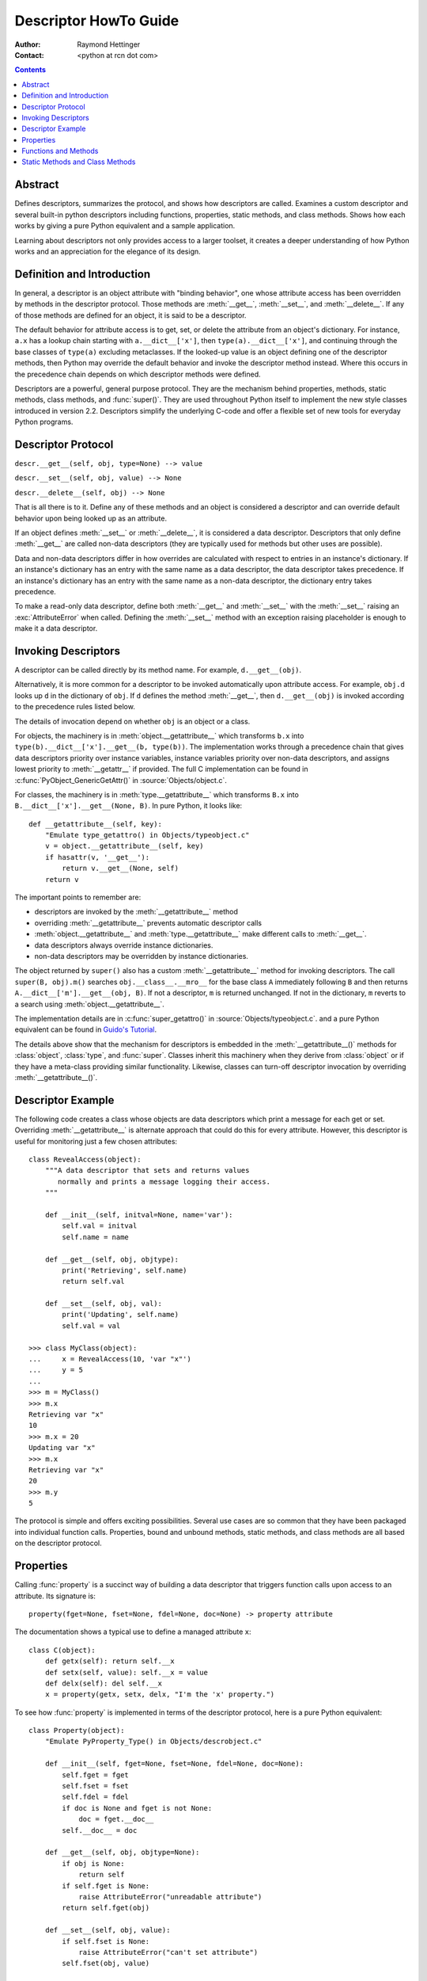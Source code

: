 ======================
Descriptor HowTo Guide
======================

:Author: Raymond Hettinger
:Contact: <python at rcn dot com>

.. Contents::

Abstract
--------

Defines descriptors, summarizes the protocol, and shows how descriptors are
called.  Examines a custom descriptor and several built-in python descriptors
including functions, properties, static methods, and class methods.  Shows how
each works by giving a pure Python equivalent and a sample application.

Learning about descriptors not only provides access to a larger toolset, it
creates a deeper understanding of how Python works and an appreciation for the
elegance of its design.


Definition and Introduction
---------------------------

In general, a descriptor is an object attribute with "binding behavior", one
whose attribute access has been overridden by methods in the descriptor
protocol.  Those methods are :meth:`__get__`, :meth:`__set__`, and
:meth:`__delete__`.  If any of those methods are defined for an object, it is
said to be a descriptor.

The default behavior for attribute access is to get, set, or delete the
attribute from an object's dictionary.  For instance, ``a.x`` has a lookup chain
starting with ``a.__dict__['x']``, then ``type(a).__dict__['x']``, and
continuing through the base classes of ``type(a)`` excluding metaclasses. If the
looked-up value is an object defining one of the descriptor methods, then Python
may override the default behavior and invoke the descriptor method instead.
Where this occurs in the precedence chain depends on which descriptor methods
were defined.

Descriptors are a powerful, general purpose protocol.  They are the mechanism
behind properties, methods, static methods, class methods, and :func:`super()`.
They are used throughout Python itself to implement the new style classes
introduced in version 2.2.  Descriptors simplify the underlying C-code and offer
a flexible set of new tools for everyday Python programs.


Descriptor Protocol
-------------------

``descr.__get__(self, obj, type=None) --> value``

``descr.__set__(self, obj, value) --> None``

``descr.__delete__(self, obj) --> None``

That is all there is to it.  Define any of these methods and an object is
considered a descriptor and can override default behavior upon being looked up
as an attribute.

If an object defines :meth:`__set__` or :meth:`__delete__`, it is considered
a data descriptor.  Descriptors that only define :meth:`__get__` are called
non-data descriptors (they are typically used for methods but other uses are
possible).

Data and non-data descriptors differ in how overrides are calculated with
respect to entries in an instance's dictionary.  If an instance's dictionary
has an entry with the same name as a data descriptor, the data descriptor
takes precedence.  If an instance's dictionary has an entry with the same
name as a non-data descriptor, the dictionary entry takes precedence.

To make a read-only data descriptor, define both :meth:`__get__` and
:meth:`__set__` with the :meth:`__set__` raising an :exc:`AttributeError` when
called.  Defining the :meth:`__set__` method with an exception raising
placeholder is enough to make it a data descriptor.


Invoking Descriptors
--------------------

A descriptor can be called directly by its method name.  For example,
``d.__get__(obj)``.

Alternatively, it is more common for a descriptor to be invoked automatically
upon attribute access.  For example, ``obj.d`` looks up ``d`` in the dictionary
of ``obj``.  If ``d`` defines the method :meth:`__get__`, then ``d.__get__(obj)``
is invoked according to the precedence rules listed below.

The details of invocation depend on whether ``obj`` is an object or a class.

For objects, the machinery is in :meth:`object.__getattribute__` which
transforms ``b.x`` into ``type(b).__dict__['x'].__get__(b, type(b))``.  The
implementation works through a precedence chain that gives data descriptors
priority over instance variables, instance variables priority over non-data
descriptors, and assigns lowest priority to :meth:`__getattr__` if provided.
The full C implementation can be found in :c:func:`PyObject_GenericGetAttr()` in
:source:`Objects/object.c`.

For classes, the machinery is in :meth:`type.__getattribute__` which transforms
``B.x`` into ``B.__dict__['x'].__get__(None, B)``.  In pure Python, it looks
like::

    def __getattribute__(self, key):
        "Emulate type_getattro() in Objects/typeobject.c"
        v = object.__getattribute__(self, key)
        if hasattr(v, '__get__'):
            return v.__get__(None, self)
        return v

The important points to remember are:

* descriptors are invoked by the :meth:`__getattribute__` method
* overriding :meth:`__getattribute__` prevents automatic descriptor calls
* :meth:`object.__getattribute__` and :meth:`type.__getattribute__` make
  different calls to :meth:`__get__`.
* data descriptors always override instance dictionaries.
* non-data descriptors may be overridden by instance dictionaries.

The object returned by ``super()`` also has a custom :meth:`__getattribute__`
method for invoking descriptors.  The call ``super(B, obj).m()`` searches
``obj.__class__.__mro__`` for the base class ``A`` immediately following ``B``
and then returns ``A.__dict__['m'].__get__(obj, B)``.  If not a descriptor,
``m`` is returned unchanged.  If not in the dictionary, ``m`` reverts to a
search using :meth:`object.__getattribute__`.

The implementation details are in :c:func:`super_getattro()` in
:source:`Objects/typeobject.c`.  and a pure Python equivalent can be found in
`Guido's Tutorial`_.

.. _`Guido's Tutorial`: https://www.python.org/download/releases/2.2.3/descrintro/#cooperation

The details above show that the mechanism for descriptors is embedded in the
:meth:`__getattribute__()` methods for :class:`object`, :class:`type`, and
:func:`super`.  Classes inherit this machinery when they derive from
:class:`object` or if they have a meta-class providing similar functionality.
Likewise, classes can turn-off descriptor invocation by overriding
:meth:`__getattribute__()`.


Descriptor Example
------------------

The following code creates a class whose objects are data descriptors which
print a message for each get or set.  Overriding :meth:`__getattribute__` is
alternate approach that could do this for every attribute.  However, this
descriptor is useful for monitoring just a few chosen attributes::

    class RevealAccess(object):
        """A data descriptor that sets and returns values
           normally and prints a message logging their access.
        """

        def __init__(self, initval=None, name='var'):
            self.val = initval
            self.name = name

        def __get__(self, obj, objtype):
            print('Retrieving', self.name)
            return self.val

        def __set__(self, obj, val):
            print('Updating', self.name)
            self.val = val

    >>> class MyClass(object):
    ...     x = RevealAccess(10, 'var "x"')
    ...     y = 5
    ...
    >>> m = MyClass()
    >>> m.x
    Retrieving var "x"
    10
    >>> m.x = 20
    Updating var "x"
    >>> m.x
    Retrieving var "x"
    20
    >>> m.y
    5

The protocol is simple and offers exciting possibilities.  Several use cases are
so common that they have been packaged into individual function calls.
Properties, bound and unbound methods, static methods, and class methods are all
based on the descriptor protocol.


Properties
----------

Calling :func:`property` is a succinct way of building a data descriptor that
triggers function calls upon access to an attribute.  Its signature is::

    property(fget=None, fset=None, fdel=None, doc=None) -> property attribute

The documentation shows a typical use to define a managed attribute ``x``::

    class C(object):
        def getx(self): return self.__x
        def setx(self, value): self.__x = value
        def delx(self): del self.__x
        x = property(getx, setx, delx, "I'm the 'x' property.")

To see how :func:`property` is implemented in terms of the descriptor protocol,
here is a pure Python equivalent::

    class Property(object):
        "Emulate PyProperty_Type() in Objects/descrobject.c"

        def __init__(self, fget=None, fset=None, fdel=None, doc=None):
            self.fget = fget
            self.fset = fset
            self.fdel = fdel
            if doc is None and fget is not None:
                doc = fget.__doc__
            self.__doc__ = doc

        def __get__(self, obj, objtype=None):
            if obj is None:
                return self
            if self.fget is None:
                raise AttributeError("unreadable attribute")
            return self.fget(obj)

        def __set__(self, obj, value):
            if self.fset is None:
                raise AttributeError("can't set attribute")
            self.fset(obj, value)

        def __delete__(self, obj):
            if self.fdel is None:
                raise AttributeError("can't delete attribute")
            self.fdel(obj)

        def getter(self, fget):
            return type(self)(fget, self.fset, self.fdel, self.__doc__)

        def setter(self, fset):
            return type(self)(self.fget, fset, self.fdel, self.__doc__)

        def deleter(self, fdel):
            return type(self)(self.fget, self.fset, fdel, self.__doc__)

The :func:`property` builtin helps whenever a user interface has granted
attribute access and then subsequent changes require the intervention of a
method.

For instance, a spreadsheet class may grant access to a cell value through
``Cell('b10').value``. Subsequent improvements to the program require the cell
to be recalculated on every access; however, the programmer does not want to
affect existing client code accessing the attribute directly.  The solution is
to wrap access to the value attribute in a property data descriptor::

    class Cell(object):
        . . .
        def getvalue(self, obj):
            "Recalculate cell before returning value"
            self.recalc()
            return obj._value
        value = property(getvalue)


Functions and Methods
---------------------

Python's object oriented features are built upon a function based environment.
Using non-data descriptors, the two are merged seamlessly.

Class dictionaries store methods as functions.  In a class definition, methods
are written using :keyword:`def` and :keyword:`lambda`, the usual tools for
creating functions.  The only difference from regular functions is that the
first argument is reserved for the object instance.  By Python convention, the
instance reference is called *self* but may be called *this* or any other
variable name.

To support method calls, functions include the :meth:`__get__` method for
binding methods during attribute access.  This means that all functions are
non-data descriptors which return bound or unbound methods depending whether
they are invoked from an object or a class.  In pure python, it works like
this::

    class Function(object):
        . . .
        def __get__(self, obj, objtype=None):
            "Simulate func_descr_get() in Objects/funcobject.c"
            return types.MethodType(self, obj)

Running the interpreter shows how the function descriptor works in practice::

    >>> class D(object):
    ...     def f(self, x):
    ...         return x
    ...
    >>> d = D()
    >>> D.__dict__['f']  # Stored internally as a function
    <function f at 0x00C45070>
    >>> D.f              # Get from a class becomes an unbound method
    <unbound method D.f>
    >>> d.f              # Get from an instance becomes a bound method
    <bound method D.f of <__main__.D object at 0x00B18C90>>

The output suggests that bound and unbound methods are two different types.
While they could have been implemented that way, the actual C implementation of
:c:type:`PyMethod_Type` in :source:`Objects/classobject.c` is a single object
with two different representations depending on whether the :attr:`im_self`
field is set or is *NULL* (the C equivalent of ``None``).

Likewise, the effects of calling a method object depend on the :attr:`im_self`
field. If set (meaning bound), the original function (stored in the
:attr:`im_func` field) is called as expected with the first argument set to the
instance.  If unbound, all of the arguments are passed unchanged to the original
function. The actual C implementation of :func:`instancemethod_call()` is only
slightly more complex in that it includes some type checking.


Static Methods and Class Methods
--------------------------------

Non-data descriptors provide a simple mechanism for variations on the usual
patterns of binding functions into methods.

To recap, functions have a :meth:`__get__` method so that they can be converted
to a method when accessed as attributes.  The non-data descriptor transforms an
``obj.f(*args)`` call into ``f(obj, *args)``.  Calling ``klass.f(*args)``
becomes ``f(*args)``.

This chart summarizes the binding and its two most useful variants:

      +-----------------+----------------------+------------------+
      | Transformation  | Called from an       | Called from a    |
      |                 | Object               | Class            |
      +=================+======================+==================+
      | function        | f(obj, \*args)       | f(\*args)        |
      +-----------------+----------------------+------------------+
      | staticmethod    | f(\*args)            | f(\*args)        |
      +-----------------+----------------------+------------------+
      | classmethod     | f(type(obj), \*args) | f(klass, \*args) |
      +-----------------+----------------------+------------------+

Static methods return the underlying function without changes.  Calling either
``c.f`` or ``C.f`` is the equivalent of a direct lookup into
``object.__getattribute__(c, "f")`` or ``object.__getattribute__(C, "f")``. As a
result, the function becomes identically accessible from either an object or a
class.

Good candidates for static methods are methods that do not reference the
``self`` variable.

For instance, a statistics package may include a container class for
experimental data.  The class provides normal methods for computing the average,
mean, median, and other descriptive statistics that depend on the data. However,
there may be useful functions which are conceptually related but do not depend
on the data.  For instance, ``erf(x)`` is handy conversion routine that comes up
in statistical work but does not directly depend on a particular dataset.
It can be called either from an object or the class:  ``s.erf(1.5) --> .9332`` or
``Sample.erf(1.5) --> .9332``.

Since staticmethods return the underlying function with no changes, the example
calls are unexciting::

    >>> class E(object):
    ...     def f(x):
    ...         print(x)
    ...     f = staticmethod(f)
    ...
    >>> print(E.f(3))
    3
    >>> print(E().f(3))
    3

Using the non-data descriptor protocol, a pure Python version of
:func:`staticmethod` would look like this::

    class StaticMethod(object):
        "Emulate PyStaticMethod_Type() in Objects/funcobject.c"

        def __init__(self, f):
            self.f = f

        def __get__(self, obj, objtype=None):
            return self.f

Unlike static methods, class methods prepend the class reference to the
argument list before calling the function.  This format is the same
for whether the caller is an object or a class::

    >>> class E(object):
    ...     def f(klass, x):
    ...         return klass.__name__, x
    ...     f = classmethod(f)
    ...
    >>> print(E.f(3))
    ('E', 3)
    >>> print(E().f(3))
    ('E', 3)


This behavior is useful whenever the function only needs to have a class
reference and does not care about any underlying data.  One use for classmethods
is to create alternate class constructors.  In Python 2.3, the classmethod
:func:`dict.fromkeys` creates a new dictionary from a list of keys.  The pure
Python equivalent is::

    class Dict(object):
        . . .
        def fromkeys(klass, iterable, value=None):
            "Emulate dict_fromkeys() in Objects/dictobject.c"
            d = klass()
            for key in iterable:
                d[key] = value
            return d
        fromkeys = classmethod(fromkeys)

Now a new dictionary of unique keys can be constructed like this::

    >>> Dict.fromkeys('abracadabra')
    {'a': None, 'r': None, 'b': None, 'c': None, 'd': None}

Using the non-data descriptor protocol, a pure Python version of
:func:`classmethod` would look like this::

    class ClassMethod(object):
        "Emulate PyClassMethod_Type() in Objects/funcobject.c"

        def __init__(self, f):
            self.f = f

        def __get__(self, obj, klass=None):
            if klass is None:
                klass = type(obj)
            def newfunc(*args):
                return self.f(klass, *args)
            return newfunc

